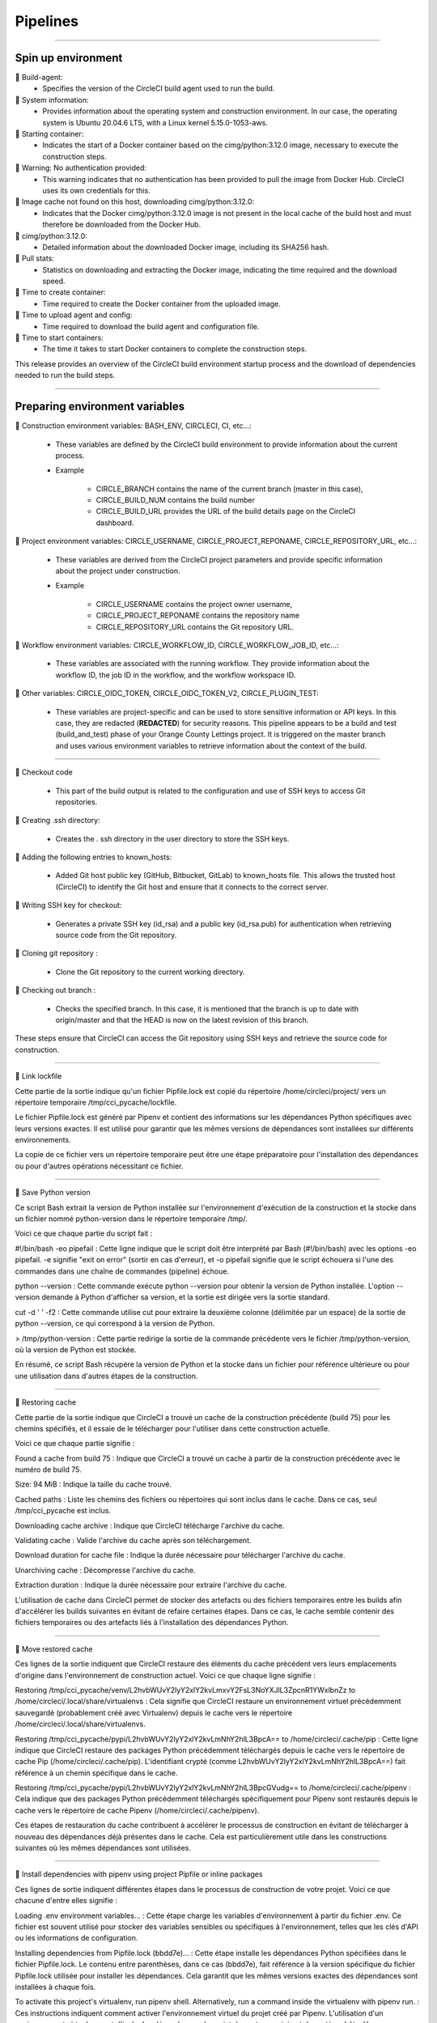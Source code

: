 .. _pipeline:

**Pipelines**
============

-------------------------------------------------------------------------------------------------------------------------------------------------------------------------------------------

*******************
Spin up environment
*******************

📜 Build-agent:
   * Specifies the version of the CircleCI build agent used to run the build.

📜 System information: 
   * Provides information about the operating system and construction environment. In our case, the operating system is Ubuntu 20.04.6 LTS, with a Linux kernel 5.15.0-1053-aws.

📜 Starting container: 
   * Indicates the start of a Docker container based on the cimg/python:3.12.0 image, necessary to execute the construction steps.

📜 Warning: No authentication provided: 
   * This warning indicates that no authentication has been provided to pull the image from Docker Hub. CircleCI uses its own credentials for this.

📜 Image cache not found on this host, downloading cimg/python:3.12.0:
   * Indicates that the Docker cimg/python:3.12.0 image is not present in the local cache of the build host and must therefore be downloaded from the Docker Hub.

📜 cimg/python:3.12.0: 
   * Detailed information about the downloaded Docker image, including its SHA256 hash.

📜 Pull stats: 
   * Statistics on downloading and extracting the Docker image, indicating the time required and the download speed.

📜 Time to create container: 
   * Time required to create the Docker container from the uploaded image.

📜 Time to upload agent and config: 
   * Time required to download the build agent and configuration file.

📜 Time to start containers: 
   * The time it takes to start Docker containers to complete the construction steps.

This release provides an overview of the CircleCI build environment startup process and the download of dependencies needed to run the build steps.

.. figure:: _static/circleci_spin_up_environnement.png
   :scale: 50
   :align: center
   :alt: circleci spin up environnement

.. raw:: html

   <div style="text-align: center;">
       <a href="_static/circleci_spin_up_environnement.png" download class="button">
          <img src="_static/button_download.png" alt="Donwload button" width="100" height="50" />
       </a>
   </div>

-------------------------------------------------------------------------------------------------------------------------------------------------------------------------------------------

*******************************
Preparing environment variables
*******************************

📜 Construction environment variables: BASH_ENV, CIRCLECI, CI, etc...:

   * These variables are defined by the CircleCI build environment to provide information about the current process. 

   * Example

      * CIRCLE_BRANCH contains the name of the current branch (master in this case), 
      * CIRCLE_BUILD_NUM contains the build number
      * CIRCLE_BUILD_URL provides the URL of the build details page on the CircleCI dashboard.

📜 Project environment variables: CIRCLE_USERNAME, CIRCLE_PROJECT_REPONAME, CIRCLE_REPOSITORY_URL, etc...:

   * These variables are derived from the CircleCI project parameters and provide specific information about the project under construction.

   * Example

      * CIRCLE_USERNAME contains the project owner username, 
      * CIRCLE_PROJECT_REPONAME contains the repository name
      * CIRCLE_REPOSITORY_URL contains the Git repository URL.

📜 Workflow environment variables: CIRCLE_WORKFLOW_ID, CIRCLE_WORKFLOW_JOB_ID, etc...:

   * These variables are associated with the running workflow. They provide information about the workflow ID, the job ID in the workflow, and the workflow workspace ID.


📜 Other variables: CIRCLE_OIDC_TOKEN, CIRCLE_OIDC_TOKEN_V2, CIRCLE_PLUGIN_TEST:

   * These variables are project-specific and can be used to store sensitive information or API keys. In this case, they are redacted (**REDACTED**) for security reasons. This pipeline appears to be a build and test (build_and_test) phase of your Orange County Lettings project. It is triggered on the master branch and uses various environment variables to retrieve information about the context of the build.

.. figure:: _static/circleci_preparing_enrironnment_variables.png
   :scale: 50
   :align: center
   :alt: circleci preparing enrironnment variables

.. raw:: html

   <div style="text-align: center;">
       <a href="_static/circleci_preparing_enrironnment_variables.png" download class="button">
          <img src="_static/button_download.png" alt="Donwload button" width="100" height="50" />
       </a>
   </div>

-------------------------------------------------------------------------------------------------------------------------------------------------------------------------------------------

📜 Checkout code

   * This part of the build output is related to the configuration and use of SSH keys to access Git repositories.


📜 Creating .ssh directory: 

   * Creates the . ssh directory in the user directory to store the SSH keys.

📜 Adding the following entries to known_hosts:

   * Added Git host public key (GitHub, Bitbucket, GitLab) to known_hosts file. This allows the trusted host (CircleCI) to identify the Git host and ensure that it connects to the correct server.

📜 Writing SSH key for checkout:

   * Generates a private SSH key (id_rsa) and a public key (id_rsa.pub) for authentication when retrieving source code from the Git repository.

📜 Cloning git repository : 

   * Clone the Git repository to the current working directory.

📜 Checking out branch : 

   * Checks the specified branch. In this case, it is mentioned that the branch is up to date with origin/master and that the HEAD is now on the latest revision of this branch.


These steps ensure that CircleCI can access the Git repository using SSH keys and retrieve the source code for construction.

.. figure:: _static/circleci_checkout_code.png
   :scale: 50
   :align: center
   :alt: circleci checkout code

.. raw:: html

   <div style="text-align: center;">
       <a href="_static/circleci_checkout_code.png" download class="button">
          <img src="_static/button_download.png" alt="Donwload button" width="100" height="50" />
       </a>
   </div>

-------------------------------------------------------------------------------------------------------------------------------------------------------------------------------------------

📜 Link lockfile

Cette partie de la sortie indique qu'un fichier Pipfile.lock est copié du répertoire /home/circleci/project/ vers un répertoire temporaire /tmp/cci_pycache/lockfile.

Le fichier Pipfile.lock est généré par Pipenv et contient des informations sur les dépendances Python spécifiques avec leurs versions exactes. Il est utilisé pour garantir que les mêmes versions de dépendances sont installées sur différents environnements.

La copie de ce fichier vers un répertoire temporaire peut être une étape préparatoire pour l'installation des dépendances ou pour d'autres opérations nécessitant ce fichier.

.. figure:: _static/circleci_link_lockfile.png
   :scale: 50
   :align: center
   :alt: circleci link lockfile

.. raw:: html

   <div style="text-align: center;">
       <a href="_static/circleci_link_lockfile.png" download class="button">
          <img src="_static/button_download.png" alt="Donwload button" width="100" height="50" />
       </a>
   </div>

-------------------------------------------------------------------------------------------------------------------------------------------------------------------------------------------

📜 Save Python version

Ce script Bash extrait la version de Python installée sur l'environnement d'exécution de la construction et la stocke dans un fichier nommé python-version dans le répertoire temporaire /tmp/.

Voici ce que chaque partie du script fait :

#!/bin/bash -eo pipefail : Cette ligne indique que le script doit être interprété par Bash (#!/bin/bash) avec les options -eo pipefail. -e signifie "exit on error" (sortir en cas d'erreur), et -o pipefail signifie que le script échouera si l'une des commandes dans une chaîne de commandes (pipeline) échoue.

python --version : Cette commande exécute python --version pour obtenir la version de Python installée. L'option --version demande à Python d'afficher sa version, et la sortie est dirigée vers la sortie standard.

cut -d ' ' -f2 : Cette commande utilise cut pour extraire la deuxième colonne (délimitée par un espace) de la sortie de python --version, ce qui correspond à la version de Python.

> /tmp/python-version : Cette partie redirige la sortie de la commande précédente vers le fichier /tmp/python-version, où la version de Python est stockée.

En résumé, ce script Bash récupère la version de Python et la stocke dans un fichier pour référence ultérieure ou pour une utilisation dans d'autres étapes de la construction.

.. figure:: _static/circleci_save_python_version.png
   :scale: 50
   :align: center
   :alt: circleci save python version

.. raw:: html

   <div style="text-align: center;">
       <a href="_static/circleci_save_python_version.png" download class="button">
          <img src="_static/button_download.png" alt="Donwload button" width="100" height="50" />
       </a>
   </div>

-------------------------------------------------------------------------------------------------------------------------------------------------------------------------------------------

📜 Restoring cache

Cette partie de la sortie indique que CircleCI a trouvé un cache de la construction précédente (build 75) pour les chemins spécifiés, et il essaie de le télécharger pour l'utiliser dans cette construction actuelle.

Voici ce que chaque partie signifie :

Found a cache from build 75 : Indique que CircleCI a trouvé un cache à partir de la construction précédente avec le numéro de build 75.

Size: 94 MiB : Indique la taille du cache trouvé.

Cached paths : Liste les chemins des fichiers ou répertoires qui sont inclus dans le cache. Dans ce cas, seul /tmp/cci_pycache est inclus.

Downloading cache archive : Indique que CircleCI télécharge l'archive du cache.

Validating cache : Valide l'archive du cache après son téléchargement.

Download duration for cache file : Indique la durée nécessaire pour télécharger l'archive du cache.

Unarchiving cache : Décompresse l'archive du cache.

Extraction duration : Indique la durée nécessaire pour extraire l'archive du cache.

L'utilisation de cache dans CircleCI permet de stocker des artefacts ou des fichiers temporaires entre les builds afin d'accélérer les builds suivantes en évitant de refaire certaines étapes. Dans ce cas, le cache semble contenir des fichiers temporaires ou des artefacts liés à l'installation des dépendances Python.

.. figure:: _static/circleci_restoring_cache.png
   :scale: 50
   :align: center
   :alt: circleci restoring cache

.. raw:: html

   <div style="text-align: center;">
       <a href="_static/circleci_restoring_cache.png" download class="button">
          <img src="_static/button_download.png" alt="Donwload button" width="100" height="50" />
       </a>
   </div>

-------------------------------------------------------------------------------------------------------------------------------------------------------------------------------------------

📜 Move restored cache

Ces lignes de la sortie indiquent que CircleCI restaure des éléments du cache précédent vers leurs emplacements d'origine dans l'environnement de construction actuel. Voici ce que chaque ligne signifie :

Restoring /tmp/cci_pycache/venv/L2hvbWUvY2lyY2xlY2kvLmxvY2FsL3NoYXJlL3ZpcnR1YWxlbnZz to /home/circleci/.local/share/virtualenvs : Cela signifie que CircleCI restaure un environnement virtuel précédemment sauvegardé (probablement créé avec Virtualenv) depuis le cache vers le répertoire /home/circleci/.local/share/virtualenvs.

Restoring /tmp/cci_pycache/pypi/L2hvbWUvY2lyY2xlY2kvLmNhY2hlL3BpcA== to /home/circleci/.cache/pip : Cette ligne indique que CircleCI restaure des packages Python précédemment téléchargés depuis le cache vers le répertoire de cache Pip (/home/circleci/.cache/pip). L'identifiant crypté (comme L2hvbWUvY2lyY2xlY2kvLmNhY2hlL3BpcA==) fait référence à un chemin spécifique dans le cache.

Restoring /tmp/cci_pycache/pypi/L2hvbWUvY2lyY2xlY2kvLmNhY2hlL3BpcGVudg== to /home/circleci/.cache/pipenv : Cela indique que des packages Python précédemment téléchargés spécifiquement pour Pipenv sont restaurés depuis le cache vers le répertoire de cache Pipenv (/home/circleci/.cache/pipenv).

Ces étapes de restauration du cache contribuent à accélérer le processus de construction en évitant de télécharger à nouveau des dépendances déjà présentes dans le cache. Cela est particulièrement utile dans les constructions suivantes où les mêmes dépendances sont utilisées.

.. figure:: _static/circleci_move_restored_cache.png
   :scale: 50
   :align: center
   :alt: circleci move restored cache

.. raw:: html

   <div style="text-align: center;">
       <a href="_static/circleci_move_restored_cache.png" download class="button">
          <img src="_static/button_download.png" alt="Donwload button" width="100" height="50" />
       </a>
   </div>

-------------------------------------------------------------------------------------------------------------------------------------------------------------------------------------------

📜 Install dependencies with pipenv using project Pipfile or inline packages

Ces lignes de sortie indiquent différentes étapes dans le processus de construction de votre projet. Voici ce que chacune d'entre elles signifie :

Loading .env environment variables... : Cette étape charge les variables d'environnement à partir du fichier .env. Ce fichier est souvent utilisé pour stocker des variables sensibles ou spécifiques à l'environnement, telles que les clés d'API ou les informations de configuration.

Installing dependencies from Pipfile.lock (bbdd7e)... : Cette étape installe les dépendances Python spécifiées dans le fichier Pipfile.lock. Le contenu entre parenthèses, dans ce cas (bbdd7e), fait référence à la version spécifique du fichier Pipfile.lock utilisée pour installer les dépendances. Cela garantit que les mêmes versions exactes des dépendances sont installées à chaque fois.

To activate this project's virtualenv, run pipenv shell. Alternatively, run a command inside the virtualenv with pipenv run. : Ces instructions indiquent comment activer l'environnement virtuel du projet créé par Pipenv. L'utilisation d'un environnement virtuel permet d'isoler les dépendances du projet des autres projets et du système hôte. Vous pouvez activer l'environnement virtuel en exécutant pipenv shell ou exécuter des commandes à l'intérieur de l'environnement virtuel avec pipenv run.

Après ces étapes, votre projet est prêt à être exécuté ou à être soumis à d'autres processus de construction ou de déploiement.

.. figure:: _static/circleci_install_dependencies_with_pipenv.png
   :scale: 50
   :align: center
   :alt: circleci install dependencies with pipenv using project Pipfile or inline packages

.. raw:: html

   <div style="text-align: center;">
       <a href="_static/circleci_install_dependencies_with_pipenv.png" download class="button">
          <img src="_static/button_download.png" alt="Donwload button" width="100" height="50" />
       </a>
   </div>


-------------------------------------------------------------------------------------------------------------------------------------------------------------------------------------------

📜 Copy to cache directory

Ces lignes de sortie indiquent que CircleCI a détecté que le répertoire de cache existe déjà et qu'il a donc été sauté. Ensuite, il copie le fichier Pipfile.lock de votre projet vers le répertoire de cache.

Voici ce que chaque ligne signifie :

Cache directory already exists. Skipping... : Cela signifie que le répertoire de cache a déjà été créé lors d'une construction précédente et qu'il n'est donc pas nécessaire de le créer à nouveau. Le processus de construction passe à l'étape suivante.

Copying /home/circleci/project/Pipfile.lock to /tmp/cci_pycache/lockfile : Cette ligne indique que le fichier Pipfile.lock de votre projet est copié vers le répertoire de cache (/tmp/cci_pycache/lockfile). Le fichier Pipfile.lock contient des informations sur les dépendances Python spécifiques avec leurs versions exactes et est utilisé pour garantir la reproductibilité de l'environnement d'exécution.

Ces étapes contribuent à optimiser le processus de construction en évitant de recréer des éléments déjà présents dans le cache lorsque cela est possible.

.. figure:: _static/circleci_copy_to_cache_directory.png
   :scale: 50
   :align: center
   :alt: circleci copy to cache directory

.. raw:: html

   <div style="text-align: center;">
       <a href="_static/circleci_copy_to_cache_directory.png" download class="button">
          <img src="_static/button_download.png" alt="Donwload button" width="100" height="50" />
       </a>
   </div>

-------------------------------------------------------------------------------------------------------------------------------------------------------------------------------------------

📜 Saving cache

Ces lignes de sortie indiquent que la génération du cache a été ignorée car un cache existe déjà pour la clé spécifiée. La clé du cache est un identifiant unique qui dépend généralement des fichiers ou des répertoires inclus dans le cache, ainsi que de leurs états respectifs.

Voici ce que chaque ligne signifie :

Skipping cache generation, cache already exists for key: ... : Cela signifie que CircleCI a vérifié l'existence d'un cache pour la clé spécifiée, et a constaté qu'un cache existe déjà. Par conséquent, la génération du cache est ignorée car elle n'est pas nécessaire.

Found one created at ... : Cette ligne indique que CircleCI a trouvé un cache qui a été créé à une certaine date et heure précises. Cela permet à l'utilisateur de connaître l'âge du cache actuellement utilisé.

La présence de caches peut accélérer le processus de construction en évitant de refaire certaines étapes qui ont déjà été exécutées et en réutilisant les résultats des constructions précédentes. 

.. figure:: _static/circleci_saving_cache.png
   :scale: 50
   :align: center
   :alt: circleci saving cache

.. raw:: html

   <div style="text-align: center;">
       <a href="_static/circleci_saving_cache.png" download class="button">
          <img src="_static/button_download.png" alt="Donwload button" width="100" height="50" />
       </a>
   </div>

-------------------------------------------------------------------------------------------------------------------------------------------------------------------------------------------

📜 Run test

Ces lignes de sortie représentent le rapport de test généré par Pytest pour votre projet. Voici ce que chaque partie signifie :

Loading .env environment variables... : Cette étape charge les variables d'environnement à partir du fichier .env, qui est souvent utilisé pour stocker des variables sensibles ou spécifiques à l'environnement, telles que les clés d'API ou les informations de configuration.

============================= test session starts ============================== : Cela indique le début de la session de test.

platform linux -- Python 3.12.0, pytest-8.0.2, pluggy-1.4.0 : Cette ligne fournit des informations sur la plateforme (Linux), la version de Python (3.12.0), la version de Pytest (8.0.2) et la version de Pluggy (1.4.0).

django: version: 5.0.2, settings: oc_lettings_site.settings (from ini) : Cette ligne indique la version de Django utilisée (5.0.2) et les paramètres de configuration spécifiés dans le fichier pytest.ini.

rootdir: /home/circleci/project : Cela indique le répertoire racine du projet où les tests ont été exécutés.

configfile: pytest.ini : Cela indique le fichier de configuration utilisé pour les tests (dans ce cas, pytest.ini).

plugins: cov-4.1.0, django-4.8.0 : Cette ligne indique les plugins Pytest utilisés, tels que le plugin de couverture (cov) et le plugin Django (django).

collected 13 items : Cela indique le nombre total de tests collectés (13 dans ce cas).

lettings/test_lettings/test_lettings.py ...... [ 46%] : Cela montre les résultats des tests pour les fichiers de test situés dans le répertoire lettings/test_lettings. Dans cet exemple, 46% des tests dans ce répertoire ont réussi.

oc_lettings_site/test_oc_lettings_site/test_oc_lettings_site.py .. [ 61%] : Cela montre les résultats des tests pour les fichiers de test situés dans le répertoire oc_lettings_site/test_oc_lettings_site. Dans cet exemple, 61% des tests dans ce répertoire ont réussi.

profiles/test_profiles/test_profiles.py ..... [100%] : Cela montre les résultats des tests pour les fichiers de test situés dans le répertoire profiles/test_profiles. Dans cet exemple, 100% des tests dans ce répertoire ont réussi.

Coverage HTML written to dir htmlcov : Cela indique que le rapport de couverture a été généré au format HTML et enregistré dans le répertoire htmlcov.

============================== 13 passed in 5.13s ============================== : Cela indique que tous les tests ont réussi (13 au total) et qu'ils ont été exécutés en 5.13 secondes.

En résumé, ces lignes fournissent un aperçu des tests exécutés, de leur succès ou de leur échec, ainsi que des statistiques sur la session de test dans son ensemble

.. figure:: _static/circleci_run_tests.png
   :scale: 50
   :align: center
   :alt: circleci run tests

.. raw:: html

   <div style="text-align: center;">
       <a href="_static/circleci_run_tests.png" download class="button">
          <img src="_static/button_download.png" alt="Donwload button" width="100" height="50" />
       </a>
   </div>

-------------------------------------------------------------------------------------------------------------------------------------------------------------------------------------------

📜 Persisting to workspace

La sortie indique que CircleCI est en train de créer une archive de l'espace de travail, qui comprend généralement les fichiers et répertoires nécessaires à l'exécution du pipeline. Une fois l'archive créée, elle est téléchargée vers l'emplacement spécifié.

Dans votre cas, l'archive de l'espace de travail a été téléchargée avec succès après avoir été créée. La taille totale téléchargée est de 36 MiB, ce qui signifie que l'ensemble des fichiers de l'espace de travail à télécharger est de cette taille.

Cette étape est généralement effectuée pour sauvegarder l'état de l'espace de travail à un certain point du pipeline, ce qui peut être utile pour le débogage ou pour analyser l'état du projet à ce moment précis.

.. figure:: _static/circleci_persisting_to_workspace.png
   :scale: 50
   :align: center
   :alt: circleci persisting to workspace

.. raw:: html

   <div style="text-align: center;">
       <a href="_static/circleci_persisting_to_workspace.png" download class="button">
          <img src="_static/button_download.png" alt="Donwload button" width="100" height="50" />
       </a>
   </div>

-------------------------------------------------------------------------------------------------------------------------------------------------------------------------------------------

.. raw:: html

   <a href="https://app.circleci.com/pipelines/github/LaurentJouron/Orange_County_Lettings" class="button">
       <img src="_static/button_all_pipelines.png" alt="Report button" width="200" height="100" />
   </a>

-------------------------------------------------------------------------------------------------------------------------------------------------------------------------------------------